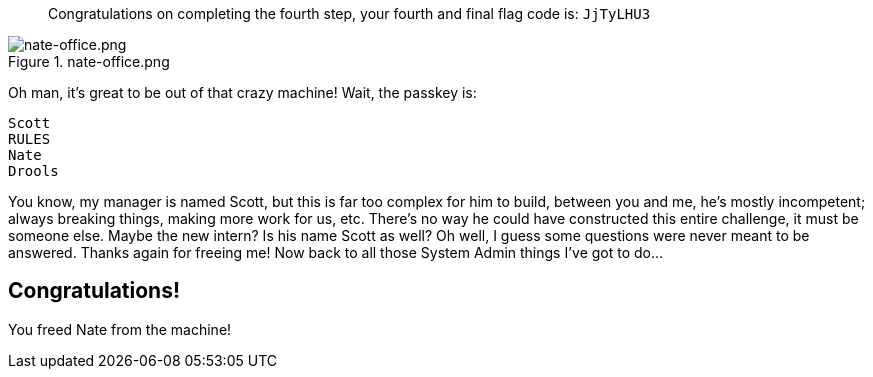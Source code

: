 ____
Congratulations on completing the fourth step, your fourth and final
flag code is: `+JjTyLHU3+`
____

.nate-office.png
image::../assets/nate-office.png[nate-office.png]

Oh man, it’s great to be out of that crazy machine! Wait, the passkey
is:

[source,nocopy]
----
Scott
RULES
Nate
Drools
----

You know, my manager is named Scott, but this is far too complex for him
to build, between you and me, he’s mostly incompetent; always breaking
things, making more work for us, etc. There’s no way he could have
constructed this entire challenge, it must be someone else. Maybe the
new intern? Is his name Scott as well? Oh well, I guess some questions
were never meant to be answered. Thanks again for freeing me! Now back
to all those System Admin things I’ve got to do…

== Congratulations!

You freed Nate from the machine!

